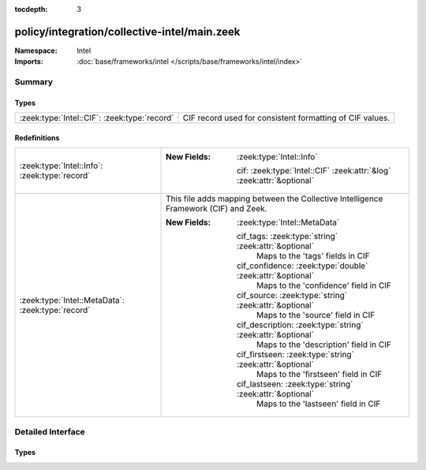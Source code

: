 :tocdepth: 3

policy/integration/collective-intel/main.zeek
=============================================
.. zeek:namespace:: Intel


:Namespace: Intel
:Imports: :doc:`base/frameworks/intel </scripts/base/frameworks/intel/index>`

Summary
~~~~~~~
Types
#####
============================================ ========================================================
:zeek:type:`Intel::CIF`: :zeek:type:`record` CIF record used for consistent formatting of CIF values.
============================================ ========================================================

Redefinitions
#############
================================================= ====================================================================================
:zeek:type:`Intel::Info`: :zeek:type:`record`     
                                                  
                                                  :New Fields: :zeek:type:`Intel::Info`
                                                  
                                                    cif: :zeek:type:`Intel::CIF` :zeek:attr:`&log` :zeek:attr:`&optional`
:zeek:type:`Intel::MetaData`: :zeek:type:`record` This file adds mapping between the Collective Intelligence Framework (CIF) and Zeek.
                                                  
                                                  :New Fields: :zeek:type:`Intel::MetaData`
                                                  
                                                    cif_tags: :zeek:type:`string` :zeek:attr:`&optional`
                                                      Maps to the 'tags' fields in CIF
                                                  
                                                    cif_confidence: :zeek:type:`double` :zeek:attr:`&optional`
                                                      Maps to the 'confidence' field in CIF
                                                  
                                                    cif_source: :zeek:type:`string` :zeek:attr:`&optional`
                                                      Maps to the 'source' field in CIF
                                                  
                                                    cif_description: :zeek:type:`string` :zeek:attr:`&optional`
                                                      Maps to the 'description' field in CIF
                                                  
                                                    cif_firstseen: :zeek:type:`string` :zeek:attr:`&optional`
                                                      Maps to the 'firstseen' field in CIF
                                                  
                                                    cif_lastseen: :zeek:type:`string` :zeek:attr:`&optional`
                                                      Maps to the 'lastseen' field in CIF
================================================= ====================================================================================


Detailed Interface
~~~~~~~~~~~~~~~~~~
Types
#####
.. zeek:type:: Intel::CIF
   :source-code: policy/integration/collective-intel/main.zeek 24 37

   :Type: :zeek:type:`record`


   .. zeek:field:: tags :zeek:type:`string` :zeek:attr:`&optional` :zeek:attr:`&log`

      CIF tags observations, examples for tags are ``botnet`` or ``exploit``.


   .. zeek:field:: confidence :zeek:type:`double` :zeek:attr:`&optional` :zeek:attr:`&log`

      In CIF Confidence details the degree of certainty of a given observation.


   .. zeek:field:: source :zeek:type:`string` :zeek:attr:`&optional` :zeek:attr:`&log`

      Source given in CIF.


   .. zeek:field:: description :zeek:type:`string` :zeek:attr:`&optional` :zeek:attr:`&log`

      description given in CIF.


   .. zeek:field:: firstseen :zeek:type:`string` :zeek:attr:`&optional` :zeek:attr:`&log`

      First time the source observed the behavior.


   .. zeek:field:: lastseen :zeek:type:`string` :zeek:attr:`&optional` :zeek:attr:`&log`

      Last time the source observed the behavior.


   CIF record used for consistent formatting of CIF values.


